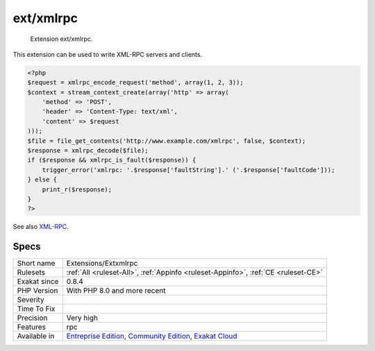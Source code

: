 .. _extensions-extxmlrpc:

.. _ext-xmlrpc:

ext/xmlrpc
++++++++++

  Extension ext/xmlrpc.

This extension can be used to write XML-RPC servers and clients.

.. code-block:: php
   
   <?php
   $request = xmlrpc_encode_request('method', array(1, 2, 3));
   $context = stream_context_create(array('http' => array(
       'method' => 'POST',
       'header' => 'Content-Type: text/xml',
       'content' => $request
   )));
   $file = file_get_contents('http://www.example.com/xmlrpc', false, $context);
   $response = xmlrpc_decode($file);
   if ($response && xmlrpc_is_fault($response)) {
       trigger_error('xmlrpc: '.$response['faultString'].' ('.$response['faultCode']));
   } else {
       print_r($response);
   }
   ?>

See also `XML-RPC <http://www.php.net/manual/en/book.xmlrpc.php>`_.


Specs
_____

+--------------+-----------------------------------------------------------------------------------------------------------------------------------------------------------------------------------------+
| Short name   | Extensions/Extxmlrpc                                                                                                                                                                    |
+--------------+-----------------------------------------------------------------------------------------------------------------------------------------------------------------------------------------+
| Rulesets     | :ref:`All <ruleset-All>`, :ref:`Appinfo <ruleset-Appinfo>`, :ref:`CE <ruleset-CE>`                                                                                                      |
+--------------+-----------------------------------------------------------------------------------------------------------------------------------------------------------------------------------------+
| Exakat since | 0.8.4                                                                                                                                                                                   |
+--------------+-----------------------------------------------------------------------------------------------------------------------------------------------------------------------------------------+
| PHP Version  | With PHP 8.0 and more recent                                                                                                                                                            |
+--------------+-----------------------------------------------------------------------------------------------------------------------------------------------------------------------------------------+
| Severity     |                                                                                                                                                                                         |
+--------------+-----------------------------------------------------------------------------------------------------------------------------------------------------------------------------------------+
| Time To Fix  |                                                                                                                                                                                         |
+--------------+-----------------------------------------------------------------------------------------------------------------------------------------------------------------------------------------+
| Precision    | Very high                                                                                                                                                                               |
+--------------+-----------------------------------------------------------------------------------------------------------------------------------------------------------------------------------------+
| Features     | rpc                                                                                                                                                                                     |
+--------------+-----------------------------------------------------------------------------------------------------------------------------------------------------------------------------------------+
| Available in | `Entreprise Edition <https://www.exakat.io/entreprise-edition>`_, `Community Edition <https://www.exakat.io/community-edition>`_, `Exakat Cloud <https://www.exakat.io/exakat-cloud/>`_ |
+--------------+-----------------------------------------------------------------------------------------------------------------------------------------------------------------------------------------+


